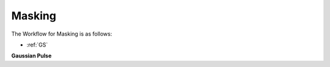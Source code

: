.. _laser_masking:

Masking
=======
The Workflow for Masking is as follows:

* :ref:`GS`

**Gaussian Pulse**
